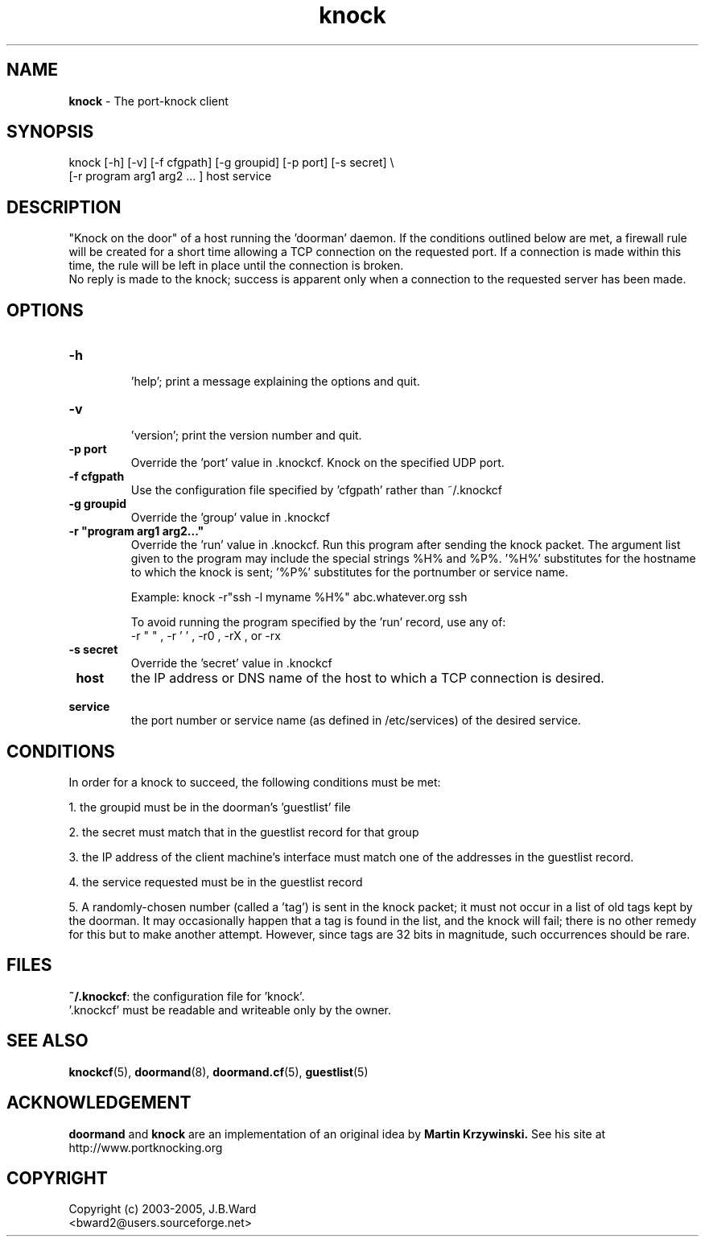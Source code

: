 .\" Copyright (c) 2003-2005 Bruce Ward <bward2@users.sourceforge.net>
.\"
.\" This is free documentation; you can redistribute it and/or
.\" modify it under the terms of the GNU General Public License as
.\" published by the Free Software Foundation; either version 2 of
.\" the License, or (at your option) any later version.
.\"
.\" The GNU General Public License's references to "object code"
.\" and "executables" are to be interpreted as the output of any
.\" document formatting or typesetting system, including
.\" intermediate and printed output.
.\"
.\" This manual is distributed in the hope that it will be useful,
.\" but WITHOUT ANY WARRANTY; without even the implied warranty of
.\" MERCHANTABILITY or FITNESS FOR A PARTICULAR PURPOSE.  See the
.\" GNU General Public License for more details.
.\"
.\" You should have received a copy of the GNU General Public
.\" License along with this manual; if not, write to the Free
.\" Software Foundation, Inc., 59 Temple Place, Suite 330, Boston, MA 02111,
.\" USA.
.\"
.\"  --------------------------------------------------
.\"   Oct.6,2003  :  JBW :  Initial version
.\"   Jun 29,2004 :  JBW :  Added acknowledgement
.\"   Jul 29,2004 :  JBW :  Updated for new option list
.\"   Aug 14,2005 :  JBW :  No change from doorman V0.8
.\"   Apr 18 2006 :  JBW :  Added "-f" option
.\"  --------------------------------------------------
.\"

.TH knock  1 "April 17 2006" "Port-knocker, V0.9" "Doorman & Knocker"

.SH  NAME
.B knock
\- The port-knock client 
.SH  SYNOPSIS
.nf
knock [-h] [-v] [-f cfgpath] [-g groupid] [-p port] [-s secret] \\
      [-r program arg1 arg2 ... ]   host  service

.SH DESCRIPTION
"Knock on the door" of a host running the 'doorman' daemon.  
If the conditions outlined below are met, a firewall rule will be created 
for a short time allowing a TCP connection on the requested port.  If a
connection is made within this time, the rule will be left in place until
the connection is broken.
.br
No reply is made to the knock; success is apparent only when a connection to
the requested server has been made.

.SH OPTIONS
.TP
\fB\-h\fR
 'help'; print a message explaining the options and quit.
.TP
\fB\-v\fR
 'version'; print the version number and quit.
.TP
\fB\-p port\fR
Override the 'port' value in .knockcf.  Knock on the specified UDP port.
.TP
\fB\-f cfgpath\fR
Use the configuration file specified by 'cfgpath' rather than ~/.knockcf
.TP
\fB\-g groupid\fR
Override the 'group' value in .knockcf
.TP
\fB\-r "program arg1 arg2..."\fR
Override the 'run' value in .knockcf.  Run this program after sending the
knock packet.  The argument list given to the program may include the special
strings %H% and %P%.  '%H%' substitutes for the hostname to which the knock
is sent; '%P%' substitutes for the portnumber or service name.
.br

Example:   knock -r"ssh -l myname %H%" abc.whatever.org ssh
.br

To avoid running the program specified by the 'run' record, use any of:
.br
-r " " , -r ' ' , -r0 , -rX , or -rx
.TP
\fB\-s secret\fR
Override the 'secret' value in .knockcf
.br
.TP
\fB\ host\fR
the IP address or DNS name of the host to which a TCP connection is
desired.
.TP
\fB\ service\fR
the port number or service name (as defined in /etc/services)
of the desired service.

.SH CONDITIONS
In order for a knock to succeed, the following conditions must be met:
.br

1. the groupid must be in the doorman's 'guestlist' file
.br

2. the secret must match that in the guestlist record for that group
.br

3. the IP address of the client machine's interface must match one of
the addresses in the guestlist record.
.br

4. the service requested must be in the guestlist record
.br

5. A randomly-chosen number (called a 'tag') is sent in the knock packet; it
must not occur in a list of old tags kept by the doorman.  It may
occasionally happen that a tag is found in the list, and the knock
will fail; there is no other remedy for this but to make
another attempt.  However, since tags are 32 bits in magnitude, such
occurrences should be rare.
.br

.SH FILES
.BR ~/.knockcf :
the configuration file for 'knock'.
.br
 '.knockcf' must be readable and writeable only by the owner.

.SH SEE ALSO
.BR knockcf (5),
.BR doormand (8),
.BR doormand.cf (5),
.BR guestlist (5)

.SH ACKNOWLEDGEMENT
.BR doormand
and
.BR knock
are an implementation of an original idea by
.B Martin Krzywinski.
See his site at http://www.portknocking.org

.SH COPYRIGHT
Copyright (c) 2003-2005, J.B.Ward
.br
<bward2@users.sourceforge.net>

